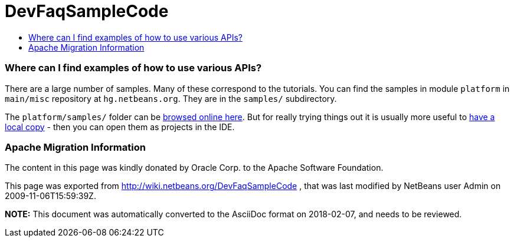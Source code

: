// 
//     Licensed to the Apache Software Foundation (ASF) under one
//     or more contributor license agreements.  See the NOTICE file
//     distributed with this work for additional information
//     regarding copyright ownership.  The ASF licenses this file
//     to you under the Apache License, Version 2.0 (the
//     "License"); you may not use this file except in compliance
//     with the License.  You may obtain a copy of the License at
// 
//       http://www.apache.org/licenses/LICENSE-2.0
// 
//     Unless required by applicable law or agreed to in writing,
//     software distributed under the License is distributed on an
//     "AS IS" BASIS, WITHOUT WARRANTIES OR CONDITIONS OF ANY
//     KIND, either express or implied.  See the License for the
//     specific language governing permissions and limitations
//     under the License.
//

= DevFaqSampleCode
:jbake-type: wiki
:jbake-tags: wiki, devfaq, needsreview
:jbake-status: published
:keywords: Apache NetBeans wiki DevFaqSampleCode
:description: Apache NetBeans wiki DevFaqSampleCode
:toc: left
:toc-title:
:syntax: true

=== Where can I find examples of how to use various APIs?

There are a large number of samples. Many of these correspond to the tutorials. You can find the samples in module `platform` in `main/misc` repository at `hg.netbeans.org`. They are in the `samples/` subdirectory.

The `platform/samples/` folder can be link:http://hg.netbeans.org/main/misc/file/tip/platform/samples/[browsed online here]. But for really trying things out it is usually more useful to link:HgHowTos.asciidoc[have a local copy] - then you can open them as projects in the IDE.

=== Apache Migration Information

The content in this page was kindly donated by Oracle Corp. to the
Apache Software Foundation.

This page was exported from link:http://wiki.netbeans.org/DevFaqSampleCode[http://wiki.netbeans.org/DevFaqSampleCode] , 
that was last modified by NetBeans user Admin 
on 2009-11-06T15:59:39Z.


*NOTE:* This document was automatically converted to the AsciiDoc format on 2018-02-07, and needs to be reviewed.
